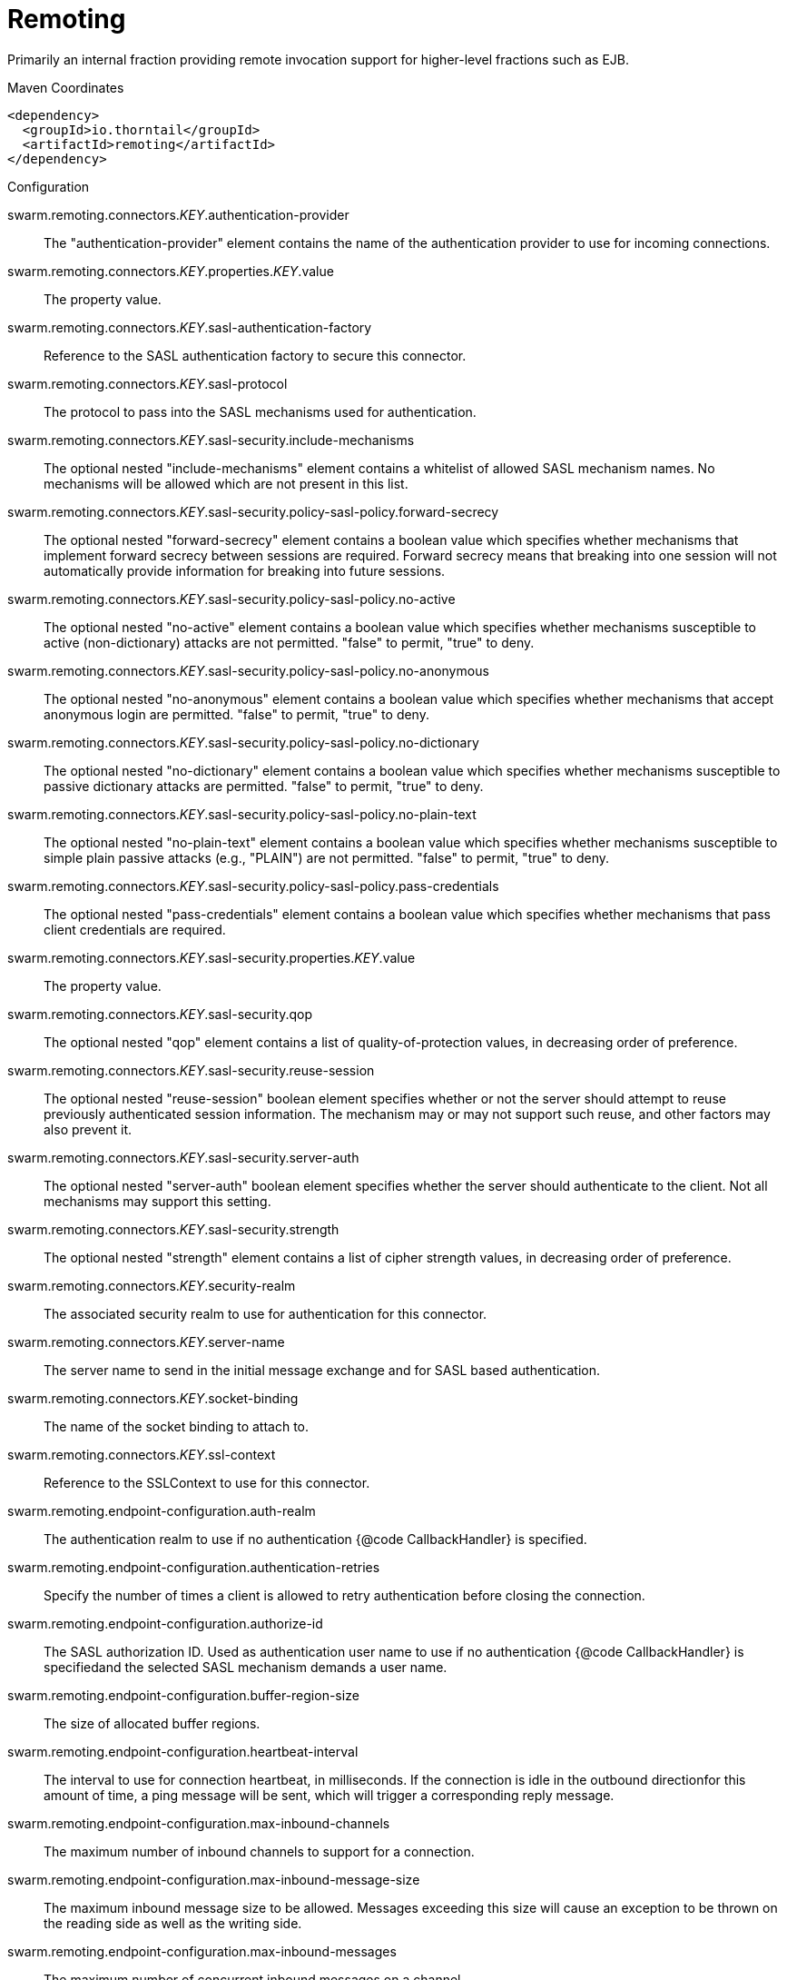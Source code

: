 = Remoting

Primarily an internal fraction providing remote invocation
support for higher-level fractions such as EJB.


.Maven Coordinates
[source,xml]
----
<dependency>
  <groupId>io.thorntail</groupId>
  <artifactId>remoting</artifactId>
</dependency>
----

.Configuration

swarm.remoting.connectors._KEY_.authentication-provider:: 
The "authentication-provider" element contains the name of the authentication provider to use for incoming connections.

swarm.remoting.connectors._KEY_.properties._KEY_.value:: 
The property value.

swarm.remoting.connectors._KEY_.sasl-authentication-factory:: 
Reference to the SASL authentication factory to secure this connector.

swarm.remoting.connectors._KEY_.sasl-protocol:: 
The protocol to pass into the SASL mechanisms used for authentication.

swarm.remoting.connectors._KEY_.sasl-security.include-mechanisms:: 
The optional nested "include-mechanisms" element contains a whitelist of allowed SASL mechanism names. No mechanisms will be allowed which are not present in this list.

swarm.remoting.connectors._KEY_.sasl-security.policy-sasl-policy.forward-secrecy:: 
The optional nested "forward-secrecy" element contains a boolean value which specifies whether mechanisms that implement forward secrecy between sessions are required. Forward secrecy means that breaking into one session will not automatically provide information for breaking into future sessions.

swarm.remoting.connectors._KEY_.sasl-security.policy-sasl-policy.no-active:: 
The optional nested "no-active" element contains a boolean value which specifies whether mechanisms susceptible to active (non-dictionary) attacks are not permitted. "false" to permit, "true" to deny.

swarm.remoting.connectors._KEY_.sasl-security.policy-sasl-policy.no-anonymous:: 
The optional nested "no-anonymous" element contains a boolean value which specifies whether mechanisms that accept anonymous login are permitted.  "false" to permit, "true" to deny.

swarm.remoting.connectors._KEY_.sasl-security.policy-sasl-policy.no-dictionary:: 
The optional nested "no-dictionary" element contains a boolean value which specifies whether mechanisms susceptible to passive dictionary attacks are permitted.  "false" to permit, "true" to deny.

swarm.remoting.connectors._KEY_.sasl-security.policy-sasl-policy.no-plain-text:: 
The optional nested "no-plain-text" element contains a boolean value which specifies whether mechanisms susceptible to simple plain passive attacks (e.g., "PLAIN") are not permitted.    "false" to permit, "true" to deny.

swarm.remoting.connectors._KEY_.sasl-security.policy-sasl-policy.pass-credentials:: 
The optional nested "pass-credentials" element contains a boolean value which specifies whether mechanisms that pass client credentials are required.

swarm.remoting.connectors._KEY_.sasl-security.properties._KEY_.value:: 
The property value.

swarm.remoting.connectors._KEY_.sasl-security.qop:: 
The optional nested "qop" element contains a list of quality-of-protection values, in decreasing order of preference.

swarm.remoting.connectors._KEY_.sasl-security.reuse-session:: 
The optional nested "reuse-session" boolean element specifies whether or not the server should attempt to reuse previously authenticated session information.  The mechanism may or may not support such reuse, and other factors may also prevent it.

swarm.remoting.connectors._KEY_.sasl-security.server-auth:: 
The optional nested "server-auth" boolean element specifies whether the server should authenticate to the client.  Not all mechanisms may support this setting.

swarm.remoting.connectors._KEY_.sasl-security.strength:: 
The optional nested "strength" element contains a list of cipher strength values, in decreasing order of preference.

swarm.remoting.connectors._KEY_.security-realm:: 
The associated security realm to use for authentication for this connector.

swarm.remoting.connectors._KEY_.server-name:: 
The server name to send in the initial message exchange and for SASL based authentication.

swarm.remoting.connectors._KEY_.socket-binding:: 
The name of the socket binding to attach to.

swarm.remoting.connectors._KEY_.ssl-context:: 
Reference to the SSLContext to use for this connector.

swarm.remoting.endpoint-configuration.auth-realm:: 
The authentication realm to use if no authentication {@code CallbackHandler} is specified.

swarm.remoting.endpoint-configuration.authentication-retries:: 
Specify the number of times a client is allowed to retry authentication before closing the connection.

swarm.remoting.endpoint-configuration.authorize-id:: 
The SASL authorization ID.  Used as authentication user name to use if no authentication {@code CallbackHandler} is specifiedand the selected SASL mechanism demands a user name.

swarm.remoting.endpoint-configuration.buffer-region-size:: 
The size of allocated buffer regions.

swarm.remoting.endpoint-configuration.heartbeat-interval:: 
The interval to use for connection heartbeat, in milliseconds.  If the connection is idle in the outbound directionfor this amount of time, a ping message will be sent, which will trigger a corresponding reply message.

swarm.remoting.endpoint-configuration.max-inbound-channels:: 
The maximum number of inbound channels to support for a connection.

swarm.remoting.endpoint-configuration.max-inbound-message-size:: 
The maximum inbound message size to be allowed.  Messages exceeding this size will cause an exception to be thrown on the reading side as well as the writing side.

swarm.remoting.endpoint-configuration.max-inbound-messages:: 
The maximum number of concurrent inbound messages on a channel.

swarm.remoting.endpoint-configuration.max-outbound-channels:: 
The maximum number of outbound channels to support for a connection.

swarm.remoting.endpoint-configuration.max-outbound-message-size:: 
The maximum outbound message size to send.  No messages larger than this well be transmitted; attempting to do so will cause an exception on the writing side.

swarm.remoting.endpoint-configuration.max-outbound-messages:: 
The maximum number of concurrent outbound messages on a channel.

swarm.remoting.endpoint-configuration.receive-buffer-size:: 
The size of the largest buffer that this endpoint will accept over a connection.

swarm.remoting.endpoint-configuration.receive-window-size:: 
The maximum window size of the receive direction for connection channels, in bytes.

swarm.remoting.endpoint-configuration.sasl-protocol:: 
Where a SaslServer or SaslClient are created by default the protocol specified it 'remoting', this can be used to override this.

swarm.remoting.endpoint-configuration.send-buffer-size:: 
The size of the largest buffer that this endpoint will transmit over a connection.

swarm.remoting.endpoint-configuration.server-name:: 
The server side of the connection passes it's name to the client in the initial greeting, by default the name is automatically discovered from the local address of the connection or it can be overridden using this.

swarm.remoting.endpoint-configuration.transmit-window-size:: 
The maximum window size of the transmit direction for connection channels, in bytes.

swarm.remoting.endpoint-configuration.worker:: 
Worker to use

swarm.remoting.http-connectors._KEY_.authentication-provider:: 
The "authentication-provider" element contains the name of the authentication provider to use for incoming connections.

swarm.remoting.http-connectors._KEY_.connector-ref:: 
The name (or names) of a connector in the Undertow subsystem to connect to.

swarm.remoting.http-connectors._KEY_.properties._KEY_.value:: 
The property value.

swarm.remoting.http-connectors._KEY_.sasl-authentication-factory:: 
Reference to the SASL authentication factory to use for this connector.

swarm.remoting.http-connectors._KEY_.sasl-protocol:: 
The protocol to pass into the SASL mechanisms used for authentication.

swarm.remoting.http-connectors._KEY_.sasl-security.include-mechanisms:: 
The optional nested "include-mechanisms" element contains a whitelist of allowed SASL mechanism names. No mechanisms will be allowed which are not present in this list.

swarm.remoting.http-connectors._KEY_.sasl-security.policy-sasl-policy.forward-secrecy:: 
The optional nested "forward-secrecy" element contains a boolean value which specifies whether mechanisms that implement forward secrecy between sessions are required. Forward secrecy means that breaking into one session will not automatically provide information for breaking into future sessions.

swarm.remoting.http-connectors._KEY_.sasl-security.policy-sasl-policy.no-active:: 
The optional nested "no-active" element contains a boolean value which specifies whether mechanisms susceptible to active (non-dictionary) attacks are not permitted. "false" to permit, "true" to deny.

swarm.remoting.http-connectors._KEY_.sasl-security.policy-sasl-policy.no-anonymous:: 
The optional nested "no-anonymous" element contains a boolean value which specifies whether mechanisms that accept anonymous login are permitted.  "false" to permit, "true" to deny.

swarm.remoting.http-connectors._KEY_.sasl-security.policy-sasl-policy.no-dictionary:: 
The optional nested "no-dictionary" element contains a boolean value which specifies whether mechanisms susceptible to passive dictionary attacks are permitted.  "false" to permit, "true" to deny.

swarm.remoting.http-connectors._KEY_.sasl-security.policy-sasl-policy.no-plain-text:: 
The optional nested "no-plain-text" element contains a boolean value which specifies whether mechanisms susceptible to simple plain passive attacks (e.g., "PLAIN") are not permitted.    "false" to permit, "true" to deny.

swarm.remoting.http-connectors._KEY_.sasl-security.policy-sasl-policy.pass-credentials:: 
The optional nested "pass-credentials" element contains a boolean value which specifies whether mechanisms that pass client credentials are required.

swarm.remoting.http-connectors._KEY_.sasl-security.properties._KEY_.value:: 
The property value.

swarm.remoting.http-connectors._KEY_.sasl-security.qop:: 
The optional nested "qop" element contains a list of quality-of-protection values, in decreasing order of preference.

swarm.remoting.http-connectors._KEY_.sasl-security.reuse-session:: 
The optional nested "reuse-session" boolean element specifies whether or not the server should attempt to reuse previously authenticated session information.  The mechanism may or may not support such reuse, and other factors may also prevent it.

swarm.remoting.http-connectors._KEY_.sasl-security.server-auth:: 
The optional nested "server-auth" boolean element specifies whether the server should authenticate to the client.  Not all mechanisms may support this setting.

swarm.remoting.http-connectors._KEY_.sasl-security.strength:: 
The optional nested "strength" element contains a list of cipher strength values, in decreasing order of preference.

swarm.remoting.http-connectors._KEY_.security-realm:: 
The associated security realm to use for authentication for this connector.

swarm.remoting.http-connectors._KEY_.server-name:: 
The server name to send in the initial message exchange and for SASL based authentication.

swarm.remoting.local-outbound-connections._KEY_.outbound-socket-binding-ref:: 
Name of the outbound-socket-binding which will be used to determine the destination address and port for the connection.

swarm.remoting.local-outbound-connections._KEY_.properties._KEY_.value:: 
The property value.

swarm.remoting.outbound-connections._KEY_.properties._KEY_.value:: 
The property value.

swarm.remoting.outbound-connections._KEY_.uri:: 
The connection URI for the outbound connection.

swarm.remoting.port:: 
Port for legacy remoting connector

swarm.remoting.remote-outbound-connections._KEY_.authentication-context:: 
Reference to the authentication context instance containing the configuration for outbound connections.

swarm.remoting.remote-outbound-connections._KEY_.outbound-socket-binding-ref:: 
Name of the outbound-socket-binding which will be used to determine the destination address and port for the connection.

swarm.remoting.remote-outbound-connections._KEY_.properties._KEY_.value:: 
The property value.

swarm.remoting.remote-outbound-connections._KEY_.protocol:: 
The protocol to use for the remote connection.

swarm.remoting.remote-outbound-connections._KEY_.security-realm:: 
Reference to the security realm to use to obtain the password and SSL configuration.

swarm.remoting.remote-outbound-connections._KEY_.username:: 
The user name to use when authenticating against the remote server.

swarm.remoting.required:: 
(not yet documented)

swarm.remoting.worker-read-threads:: 
The number of read threads to create for the remoting worker.

swarm.remoting.worker-task-core-threads:: 
The number of core threads for the remoting worker task thread pool.

swarm.remoting.worker-task-keepalive:: 
The number of milliseconds to keep non-core remoting worker task threads alive.

swarm.remoting.worker-task-limit:: 
The maximum number of remoting worker tasks to allow before rejecting.

swarm.remoting.worker-task-max-threads:: 
The maximum number of threads for the remoting worker task thread pool.

swarm.remoting.worker-write-threads:: 
The number of write threads to create for the remoting worker.


